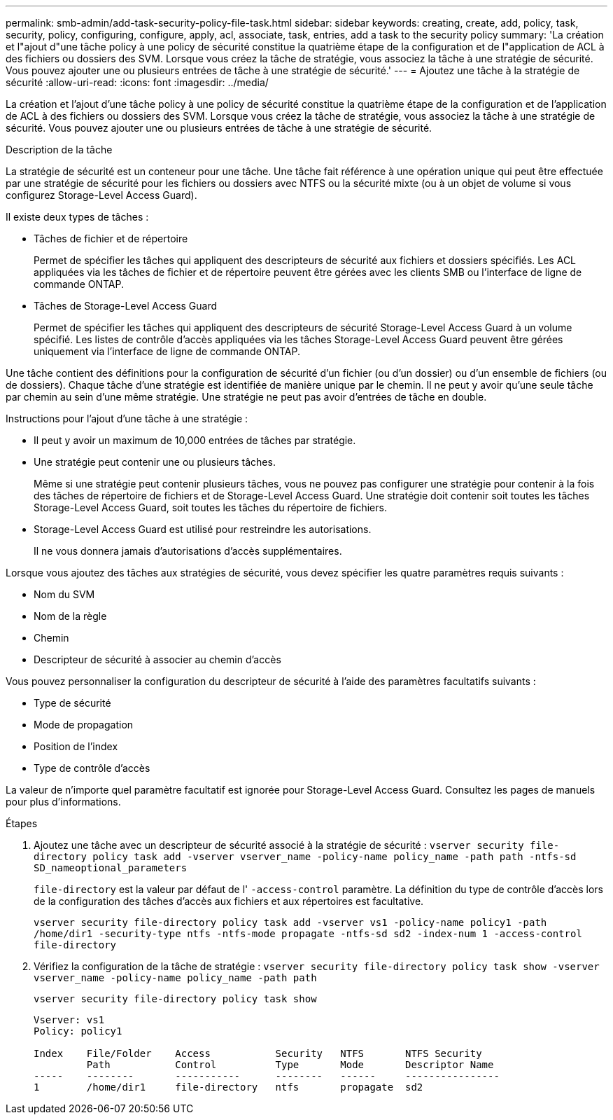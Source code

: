 ---
permalink: smb-admin/add-task-security-policy-file-task.html 
sidebar: sidebar 
keywords: creating, create, add, policy, task, security, policy, configuring, configure, apply, acl, associate, task, entries, add a task to the security policy 
summary: 'La création et l"ajout d"une tâche policy à une policy de sécurité constitue la quatrième étape de la configuration et de l"application de ACL à des fichiers ou dossiers des SVM. Lorsque vous créez la tâche de stratégie, vous associez la tâche à une stratégie de sécurité. Vous pouvez ajouter une ou plusieurs entrées de tâche à une stratégie de sécurité.' 
---
= Ajoutez une tâche à la stratégie de sécurité
:allow-uri-read: 
:icons: font
:imagesdir: ../media/


[role="lead"]
La création et l'ajout d'une tâche policy à une policy de sécurité constitue la quatrième étape de la configuration et de l'application de ACL à des fichiers ou dossiers des SVM. Lorsque vous créez la tâche de stratégie, vous associez la tâche à une stratégie de sécurité. Vous pouvez ajouter une ou plusieurs entrées de tâche à une stratégie de sécurité.

.Description de la tâche
La stratégie de sécurité est un conteneur pour une tâche. Une tâche fait référence à une opération unique qui peut être effectuée par une stratégie de sécurité pour les fichiers ou dossiers avec NTFS ou la sécurité mixte (ou à un objet de volume si vous configurez Storage-Level Access Guard).

Il existe deux types de tâches :

* Tâches de fichier et de répertoire
+
Permet de spécifier les tâches qui appliquent des descripteurs de sécurité aux fichiers et dossiers spécifiés. Les ACL appliquées via les tâches de fichier et de répertoire peuvent être gérées avec les clients SMB ou l'interface de ligne de commande ONTAP.

* Tâches de Storage-Level Access Guard
+
Permet de spécifier les tâches qui appliquent des descripteurs de sécurité Storage-Level Access Guard à un volume spécifié. Les listes de contrôle d'accès appliquées via les tâches Storage-Level Access Guard peuvent être gérées uniquement via l'interface de ligne de commande ONTAP.



Une tâche contient des définitions pour la configuration de sécurité d'un fichier (ou d'un dossier) ou d'un ensemble de fichiers (ou de dossiers). Chaque tâche d'une stratégie est identifiée de manière unique par le chemin. Il ne peut y avoir qu'une seule tâche par chemin au sein d'une même stratégie. Une stratégie ne peut pas avoir d'entrées de tâche en double.

Instructions pour l'ajout d'une tâche à une stratégie :

* Il peut y avoir un maximum de 10,000 entrées de tâches par stratégie.
* Une stratégie peut contenir une ou plusieurs tâches.
+
Même si une stratégie peut contenir plusieurs tâches, vous ne pouvez pas configurer une stratégie pour contenir à la fois des tâches de répertoire de fichiers et de Storage-Level Access Guard. Une stratégie doit contenir soit toutes les tâches Storage-Level Access Guard, soit toutes les tâches du répertoire de fichiers.

* Storage-Level Access Guard est utilisé pour restreindre les autorisations.
+
Il ne vous donnera jamais d'autorisations d'accès supplémentaires.



Lorsque vous ajoutez des tâches aux stratégies de sécurité, vous devez spécifier les quatre paramètres requis suivants :

* Nom du SVM
* Nom de la règle
* Chemin
* Descripteur de sécurité à associer au chemin d'accès


Vous pouvez personnaliser la configuration du descripteur de sécurité à l'aide des paramètres facultatifs suivants :

* Type de sécurité
* Mode de propagation
* Position de l'index
* Type de contrôle d'accès


La valeur de n'importe quel paramètre facultatif est ignorée pour Storage-Level Access Guard. Consultez les pages de manuels pour plus d'informations.

.Étapes
. Ajoutez une tâche avec un descripteur de sécurité associé à la stratégie de sécurité : `vserver security file-directory policy task add -vserver vserver_name -policy-name policy_name -path path -ntfs-sd SD_nameoptional_parameters`
+
`file-directory` est la valeur par défaut de l' `-access-control` paramètre. La définition du type de contrôle d'accès lors de la configuration des tâches d'accès aux fichiers et aux répertoires est facultative.

+
`vserver security file-directory policy task add -vserver vs1 -policy-name policy1 -path /home/dir1 -security-type ntfs -ntfs-mode propagate -ntfs-sd sd2 -index-num 1 -access-control file-directory`

. Vérifiez la configuration de la tâche de stratégie : `vserver security file-directory policy task show -vserver vserver_name -policy-name policy_name -path path`
+
`vserver security file-directory policy task show`

+
[listing]
----

Vserver: vs1
Policy: policy1

Index    File/Folder    Access           Security   NTFS       NTFS Security
         Path           Control          Type       Mode       Descriptor Name
-----    --------       -----------      --------   ------     ----------------
1        /home/dir1     file-directory   ntfs       propagate  sd2
----

